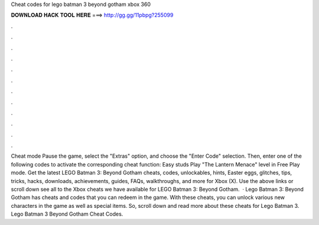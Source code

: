 Cheat codes for lego batman 3 beyond gotham xbox 360

𝐃𝐎𝐖𝐍𝐋𝐎𝐀𝐃 𝐇𝐀𝐂𝐊 𝐓𝐎𝐎𝐋 𝐇𝐄𝐑𝐄 ===> http://gg.gg/11pbpg?255099

.

.

.

.

.

.

.

.

.

.

.

.

Cheat mode Pause the game, select the "Extras" option, and choose the "Enter Code" selection. Then, enter one of the following codes to activate the corresponding cheat function: Easy studs Play "The Lantern Menace" level in Free Play mode. Get the latest LEGO Batman 3: Beyond Gotham cheats, codes, unlockables, hints, Easter eggs, glitches, tips, tricks, hacks, downloads, achievements, guides, FAQs, walkthroughs, and more for Xbox (X). Use the above links or scroll down see all to the Xbox cheats we have available for LEGO Batman 3: Beyond Gotham.  · Lego Batman 3: Beyond Gotham has cheats and codes that you can redeem in the game. With these cheats, you can unlock various new characters in the game as well as special items. So, scroll down and read more about these cheats for Lego Batman 3. Lego Batman 3 Beyond Gotham Cheat Codes.